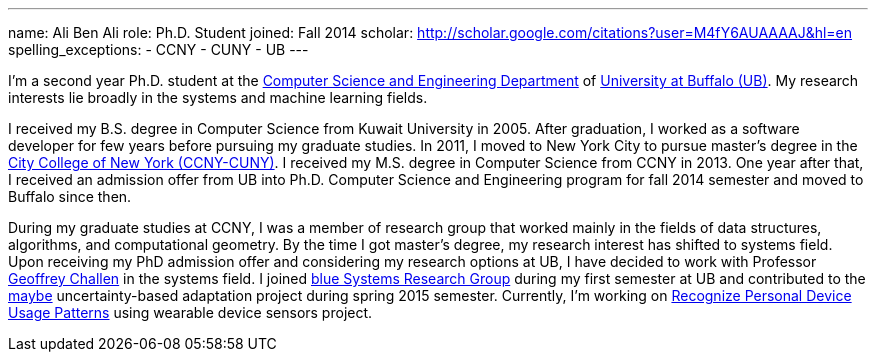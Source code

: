 ---
name: Ali Ben Ali
role: Ph.D. Student
joined: Fall 2014
scholar: http://scholar.google.com/citations?user=M4fY6AUAAAAJ&hl=en
spelling_exceptions:
- CCNY
- CUNY
- UB
---
[.lead]
I'm a second year Ph.D. student at the http://www.cse.buffalo.edu/[Computer Science and Engineering Department] of http://www.buffalo.edu/[University at Buffalo (UB)]. My research interests lie broadly in the systems and machine learning fields.

I received my B.S. degree in Computer Science from Kuwait University in 2005. After graduation, I worked as a software developer for few years before pursuing my graduate studies. In 2011, I moved to New York City to pursue master's degree in the http://www.ccny.cuny.edu/[City College of New York (CCNY-CUNY)]. I received my M.S. degree in Computer Science from CCNY in 2013. One year after that, I received an admission offer from UB into Ph.D. Computer Science and Engineering program for fall 2014 semester and moved to Buffalo since then.

During my graduate studies at CCNY, I was a member of research group that worked mainly in the fields of data structures, algorithms, and computational geometry. By the time I got master's degree, my research interest has shifted to systems field. Upon receiving my PhD admission offer and considering my research options at UB, I have decided to work with Professor link:/people/gwa/[Geoffrey Challen] in the systems field. I joined link:/[blue Systems Research Group] during my first semester at UB and contributed to the link:/projects/maybe/[maybe] uncertainty-based adaptation project during spring 2015 semester. Currently, I'm working on link:/projects/multidevice/[Recognize Personal Device Usage Patterns] using wearable device sensors project.
